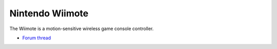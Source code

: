 Nintendo Wiimote
================

The Wiimote is a motion-sensitive wireless game console controller.

-  `Forum thread <http://www.mixxx.org/forums/viewtopic.php?f=7&t=3939>`__

.. versionadded:: 1.11
